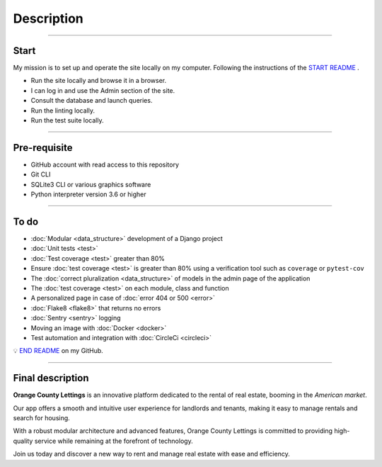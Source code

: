 .. _description:

Description
===========

-------------------------------------------------------------------------------------------------------------------------------------------------------------------------------------------

*****
Start
*****

My mission is to set up and operate the site locally on my computer. 
Following the instructions of the `START README <https://github.com/OpenClassrooms-Student-Center/Python-OC-Lettings-FR>`_ .

* Run the site locally and browse it in a browser.
* I can log in and use the Admin section of the site.
* Consult the database and launch queries.
* Run the linting locally.
* Run the test suite locally.

-------------------------------------------------------------------------------------------------------------------------------------------------------------------------------------------

*************
Pre-requisite
*************

* GitHub account with read access to this repository
* Git CLI
* SQLite3 CLI or various graphics software
* Python interpreter version 3.6 or higher

-------------------------------------------------------------------------------------------------------------------------------------------------------------------------------------------

*****
To do
*****

* :doc:`Modular <data_structure>` development of a Django project
* :doc:`Unit tests <test>`
* :doc:`Test coverage <test>` greater than 80%
* Ensure :doc:`test coverage <test>` is greater than 80% using a verification tool such as ``coverage`` or ``pytest-cov``
* The :doc:`correct pluralization <data_structure>` of models in the admin page of the application
* The :doc:`test coverage <test>` on each module, class and function
* A personalized page in case of :doc:`error 404 or 500 <error>`
* :doc:`Flake8 <flake8>` that returns no errors
* :doc:`Sentry <sentry>` logging
* Moving an image with :doc:`Docker <docker>`
* Test automation and integration with :doc:`CircleCi <circleci>`

💡 `END README <https://github.com/LaurentJouron/Orange_County_Lettings>`_ on my GitHub.

-------------------------------------------------------------------------------------------------------------------------------------------------------------------------------------------

*****************
Final description
*****************

**Orange County Lettings** is an innovative platform dedicated to the rental of real estate, booming in the *American market*.

Our app offers a smooth and intuitive user experience for landlords and tenants, making it easy to manage rentals and search for housing.

With a robust modular architecture and advanced features, Orange County Lettings is committed to providing high-quality 
service while remaining at the forefront of technology.

.. raw:: html

   <a href="https://github.com/LaurentJouron/Orange_County_Lettings" class="button" target=_blank>
       <img src="_static/button_github_repository.png" alt="Repository GitHub button" width="200" height="100" />
   </a>

Join us today and discover a new way to rent and manage real estate with ease and efficiency.
